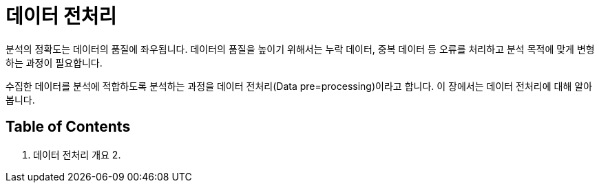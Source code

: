 = 데이터 전처리

분석의 정확도는 데이터의 품질에 좌우됩니다. 데이터의 품질을 높이기 위해서는 누락 데이터, 중복 데이터 등 오류를 처리하고 분석 목적에 맞게 변형하는 과정이 필요합니다. 

수집한 데이터를 분석에 적합하도록 분석하는 과정을 데이터 전처리(Data pre=processing)이라고 합니다. 이 장에서는 데이터 전처리에 대해 알아봅니다.

== Table of Contents

1. 데이터 전처리 개요
2. 